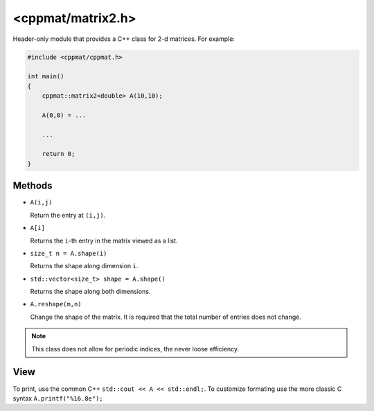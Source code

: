
.. _matrix2:

******************
<cppmat/matrix2.h>
******************

Header-only module that provides a C++ class for 2-d matrices. For example:

.. code-block:: cpp

  #include <cppmat/cppmat.h>

  int main()
  {
      cppmat::matrix2<double> A(10,10);

      A(0,0) = ...

      ...

      return 0;
  }

Methods
=======

*   ``A(i,j)``

    Return the entry at ``(i,j)``.

*   ``A[i]``

    Returns the ``i``-th entry in the matrix viewed as a list.

*   ``size_t n = A.shape(i)``

    Returns the shape along dimension ``i``.

*   ``std::vector<size_t> shape = A.shape()``

    Returns the shape along both dimensions.

*   ``A.reshape(m,n)``

    Change the shape of the matrix. It is required that the total number of entries does not change.

.. note::

  This class does not allow for periodic indices, the never loose efficiency.

View
====

To print, use the common C++ ``std::cout << A << std::endl;``. To customize formating use the more classic C syntax ``A.printf("%16.8e");``
